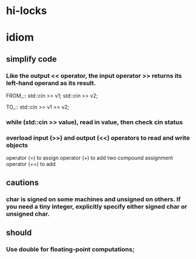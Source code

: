 * hi-locks
# Hi-lock: (("||.*$" (0 (quote header-line) t)))
# Hi-lock: (("TODO" (0 (quote error) t)))
# Hi-lock: (("^@.*$" (0 (quote error) t)))
# Hi-lock: (("^.*::::" (0 (quote icicle-search-current-input) t)))
# Hi-lock: (("^.*:::" (0 (quote helm-ff-prefix) t)))
# Hi-lock: (("^.*_::" (0 (quote hi-blue) t)))
# Hi-lock: (("<c>[^<]*?</c>" (0 (quote outline-6) t)))
# Hi-lock: ((" \\$.*$" (0 (quote menu) t)))

* idiom

** simplify code
*** Like the output <<  operator, the input operator >> returns its left-hand operand as its result.
FROM_::
std::cin >> v1;
std::cin >> v2;

TO_::
std::cin >> v1 >> v2;

*** while (std::cin >> value), read in value, then check cin status
*** overload input (>>) and output (<<) operators to read and write objects
operator (=) to assign
operator (+) to add two
compound assignment operator (+=) to add



** cautions
*** char is signed on some machines and unsigned on others. If you need a tiny integer, explicitly specify either signed char or unsigned char.

** should
*** Use double for floating-point computations;
    
